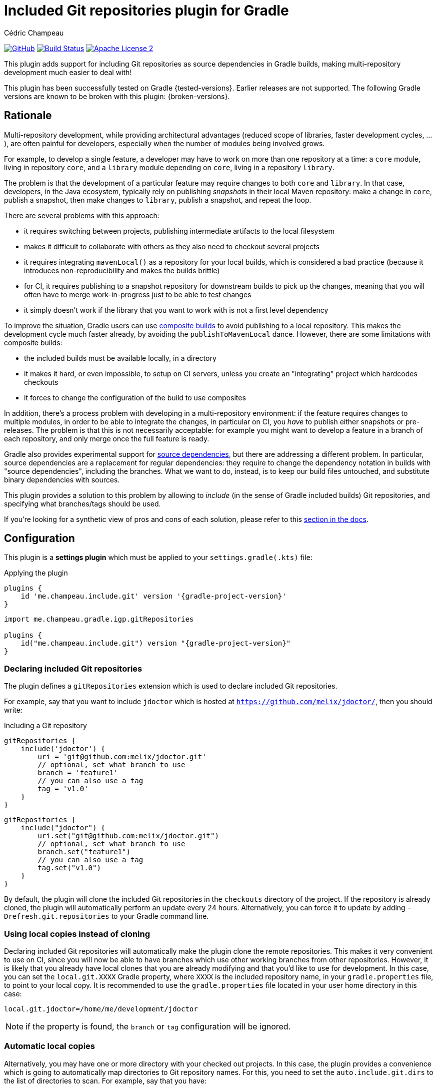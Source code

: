 = Included Git repositories plugin for Gradle
Cédric Champeau

image:https://img.shields.io/badge/GitHub-Project%20Home-lightgrey["GitHub", link="https://github.com/melix/includegit-gradle-plugin"]
image:https://github.com/melix/includegit-gradle-plugin/actions/workflows/build.yml/badge.svg["Build Status", link="https://github.com/melix/includegit-gradle-plugin/actions/workflows/build.yml"]
image:https://img.shields.io/badge/license-ASF2-blue.svg["Apache License 2", link="https://www.apache.org/licenses/LICENSE-2.0.txt"]

This plugin adds support for including Git repositories as source dependencies in Gradle builds, making multi-repository development much easier to deal with!

This plugin has been successfully tested on Gradle {tested-versions}.
Earlier releases are not supported.
The following Gradle versions are known to be broken with this plugin: {broken-versions}.

== Rationale

Multi-repository development, while providing architectural advantages (reduced scope of libraries, faster development cycles, ...), are often painful for developers, especially when the number of modules being involved grows.

For example, to develop a single feature, a developer may have to work on more than one repository at a time: a `core` module, living in repository `core`, and a `library` module depending on `core`, living in a repository `library`.

The problem is that the development of a particular feature may require changes to both `core` and `library`.
In that case, developers, in the Java ecosystem, typically rely on publishing _snapshots_ in their local Maven repository: make a change in `core`, publish a snapshot, then make changes to `library`, publish a snapshot, and repeat the loop.

There are several problems with this approach:

- it requires switching between projects, publishing intermediate artifacts to the local filesystem
- makes it difficult to collaborate with others as they also need to checkout several projects
- it requires integrating `mavenLocal()` as a repository for your local builds, which is considered a bad practice (because it introduces non-reproducibility and makes the builds brittle)
- for CI, it requires publishing to a snapshot repository for downstream builds to pick up the changes, meaning that you will often have to merge work-in-progress just to be able to test changes
- it simply doesn't work if the library that you want to work with is not a first level dependency

To improve the situation, Gradle users can use https://docs.gradle.org/current/samples/sample_composite_builds_basics.html#defining_and_using_a_composite_build[composite builds] to avoid publishing to a local repository.
This makes the development cycle much faster already, by avoiding the `publishToMavenLocal` dance.
However, there are some limitations with composite builds:

- the included builds must be available locally, in a directory
- it makes it hard, or even impossible, to setup on CI servers, unless you create an "integrating" project which hardcodes checkouts
- it forces to change the configuration of the build to use composites

In addition, there's a process problem with developing in a multi-repository environment: if the feature requires changes to multiple modules, in order to be able to integrate the changes, in particular on CI, you _have_ to publish either snapshots or pre-releases.
The problem is that this is not necessarily acceptable: for example you might want to develop a feature in a branch of each repository, and only merge once the full feature is ready.

Gradle also provides experimental support for https://blog.gradle.org/introducing-source-dependencies[source dependencies], but there are addressing a different problem.
In particular, source dependencies are a replacement for regular dependencies: they require to change the dependency notation in builds with "source dependencies", including the branches.
What we want to do, instead, is to keep our build files untouched, and substitute binary dependencies with sources.

This plugin provides a solution to this problem by allowing to _include_ (in the sense of Gradle included builds) Git repositories, and specifying what branches/tags should be used.

If you're looking for a synthetic view of pros and cons of each solution, please refer to this <<#comparison,section in the docs>>.

== Configuration

This plugin is a **settings plugin** which must be applied to your `settings.gradle(.kts)` file:

.Applying the plugin
[role="multi-language-sample",subs="attributes+"]
```groovy
plugins {
    id 'me.champeau.include.git' version '{gradle-project-version}'
}
```

[role="multi-language-sample",subs="attributes+"]
```kotlin
import me.champeau.gradle.igp.gitRepositories

plugins {
    id("me.champeau.include.git") version "{gradle-project-version}"
}
```

=== Declaring included Git repositories

The plugin defines a `gitRepositories` extension which is used to declare included Git repositories.

For example, say that you want to include `jdoctor` which is hosted at `https://github.com/melix/jdoctor/`, then you should write:

.Including a Git repository
[role="multi-language-sample",subs="attributes+"]
```groovy
gitRepositories {
    include('jdoctor') {
        uri = 'git@github.com:melix/jdoctor.git'
        // optional, set what branch to use
        branch = 'feature1'
        // you can also use a tag
        tag = 'v1.0'
    }
}
```

[role="multi-language-sample",subs="attributes+"]
```kotlin
gitRepositories {
    include("jdoctor") {
        uri.set("git@github.com:melix/jdoctor.git")
        // optional, set what branch to use
        branch.set("feature1")
        // you can also use a tag
        tag.set("v1.0")
    }
}
```

By default, the plugin will clone the included Git repositories in the `checkouts` directory of the project.
If the repository is already cloned, the plugin will automatically perform an update every 24 hours.
Alternatively, you can force it to update by adding `-Drefresh.git.repositories` to your Gradle command line.

=== Using local copies instead of cloning

Declaring included Git repositories will automatically make the plugin clone the remote repositories.
This makes it very convenient to use on CI, since you will now be able to have branches which use other working branches from other repositories.
However, it is likely that you already have local clones that you are already modifying and that you'd like to use for development.
In this case, you can set the `local.git.XXXX` Gradle property, where `XXXX` is the included repository name, in your `gradle.properties` file, to point to your local copy.
It is recommended to use the `gradle.properties` file located in your user home directory in this case:

```
local.git.jdoctor=/home/me/development/jdoctor
```

NOTE: if the property is found, the `branch` or `tag` configuration will be ignored.

=== Automatic local copies

Alternatively, you may have one or more directory with your checked out projects.
In this case, the plugin provides a convenience which is going to automatically map directories to Git repository names.
For this, you need to set the `auto.include.git.dirs` to the list of directories to scan.
For example, say that you have:

```
/home/me
      └── development
          ├── gradle
          │ ├── foo-gradle-plugin
          │ └── gradle-core
          └── micronaut
              ├── micronaut-core
              └── micronaut-data
```

Then you can set this in your `gradle.properties` file:

```
auto.include.git.dirs=/home/me/development/gradle,/home/me/development/micronaut
```

The plugin will automatically scan the `gradle` and `micronaut` directories, and map the `foo-gradle-plugin`, `gradle-core`, `micronaut-core` and `micronaut-data` directories to potential included Git repositories.
If a build is including a repository named `micronaut-core`, then it will automatically pick it from the `micronaut-core` directory.

This mechanism makes it extremely convenient to work with complex codebases with multiple Git repositories.

=== Authentication

The plugin supports 3 different authentication mechanisms:

- basic authentication (username + password)
- ssh with public key
- ssh with password

Authentication can be configured per repository:

.Configuring authentication per repository
[role="multi-language-sample",subs="attributes+"]
```groovy
gitRepositories {
    include('myrepo') {
        // ...
        authentication {
            basic {
                username = '...'
                password = '...'
            }
            // or
            sshWithPublicKey()
            // or
            sshWithPublicKey {
                privateKey = file("/path/to/private/key")
            }
            // or
            sshWithPassword {
                password = '...'
            }
        }
    }
}
```

[role="multi-language-sample",subs="attributes+"]
```kotlin
gitRepositories {
    include("myrepo") {
        // ...
        authentication {
            basic {
                username.set("...")
                password.set("...")
            }
            // or
            sshWithPublicKey()
            // or
            sshWithPublicKey {
                privateKey.set(file("/path/to/private/key"))
            }
            // or
            sshWithPassword {
                password.set("...")
            }
        }
    }
}
```

It is also possible to configure a default authentication mechanism, which will be used when authentication isn't configured specifically on a repository:

.Configuring the default authentication mechanism
[role="multi-language-sample",subs="attributes+"]
```groovy
gitRepositories {
    defaultAuthentication {
        sshWithPublicKey()
    }
}
```

[role="multi-language-sample",subs="attributes+"]
```kotlin
gitRepositories {
    defaultAuthentication {
        sshWithPublicKey()
    }
}
```

[[comparison]]
== Comparison of solutions

This table summarizes some of the pros and cons of each solution, so that you can make a sound decision.

[cols="4,1,1,1,1"]
|===
||Snapshots|Included builds|Source dependencies|This plugin

|<<comp:transitive-deps,Works for transitive dependencies>>
|No
|**Yes**
|No
|**Yes**

|<<comp:build-script-changes,Transparent to build scripts>>
|No
|**Yes**
|No
|**Yes**

|<<comp:local-vs-ci,Works consistently on CI and local>>
|No
|No
|No
|**Yes**

|<<comp:cloning,Handles cloning/checkout>>
|No
|No
|**Yes**
|**Yes**

|<<comp:publishing,Avoids publishing to artifact repository>>
|No
|No
|No
|**Yes**

|<<comp:branches,Supports multiple branches>>
|No
|No
|**Yes**
|**Yes**

|<<comp:cross-build-tools,Works cross build tools>>
|**Yes**
|No
|No
|No

|<<comp:different-tool-versions,Supports same build tool, different versions>>
|**Yes**
|Depends on builds
|Depends on builds
|Depends on builds

|<<comp:upstream-testing,Continous upstream testing>>
|No
|Manual
|Depends on dependencies
|**Yes**

|===

Here's a description of the different columns. This comparison is made for the _multi-repository_ setup. It doesn't mean that it would be the same, say, for a Gradle composite build living in a _single_ repository:

[[comp:transitive-deps]]
- _Works for transitive dependencies_: a build defines "direct" dependencies, which are typically used directly in source code, but often what you need to test is a transitive dependency. This column indicates if the solution makes it possible to substitute a transitive dependency with sources, transparently
[[comp:build-script-changes]]
- _Transparent to build scripts_: some solutions, typically `SNAPSHOTS`, require changes to build scripts because you need to introduce `mavenLocal`, put a particular version, or introduce a first level dependency so that the changes are visible. Other solutions like this plugin only require applying the plugin, but leave your dependency declarations untouched.
[[comp:local-vs-ci]]
- _Works consistently on CI and local_: does the technical solution works consistently locally and on CI? Snapshots are the typical example of things which are hard to reason about because the local Maven repo may contain different dependencies than the remote snapshot repository. It also requires sync'ing and refreshing dependencies. Other solutions like composite builds work well for local development, but break as soon as you push on CI because the local repositories wouldn't be available.
[[comp:cloning]]
- _Handles cloning/checkout_: does the solution handle checking out (or cloning in Git terminology) the dependency for you? Will it make the dependency visible as _sources_ in your IDE?
[[comp:publishing]]
- _Avoids publishing to artifact repository_: Snapshots typically require publishing artifacts to a binary repository, or local file system, for other builds to "see" the changes. Some solutions like included builds do not, since they handle the dependency using sources instead.
[[comp:branches]]
- _Supports multiple branches_: Snapshots work well, except when you need to integrate changes from different branches: either you have to publish different artifacts with different coordinates or versions to be able to test them in downstream projects, or you have to merge changes and push a snapshot. On the contrary, source dependencies handle branches gracefully because they don't require any publication to a binary repository.
[[comp:cross-build-tools]]
- _Works cross build tools_: Snapshots can be consumed from different build tools, typically both Maven and Gradle. Source dependencies, included builds and this plugin require all participating builds to use Gradle and therefore are not suitable if you have a mix of build tools.
[[comp:different-tool-versions]]
- _Supports same build tool, different versions_: Snapshots are _binary_ dependencies so the build tool which was used doesn't matter. Included builds and source dependencies will use the version of the build tool which _includes_ the other builds as the "driver". If there are incompatibilities between versions of the main build and the included ones, builds may fail.
[[comp:upstream-testing]]
- _Continous upstream testing_: Does the solution make it possible to _continuously test_ upstream dependencies? Typically, without changing your build scripts, it would be nice if you could test that the project is compatible with the latest `master` branch of a dependency. This plugin makes it quite simple to implement, while included builds require some manual setup. Snapshots won't help.

=== Known limitations

The plugin won't work for plugin substitutions (e.g `includeBuild` in the `pluginManagement` section).
